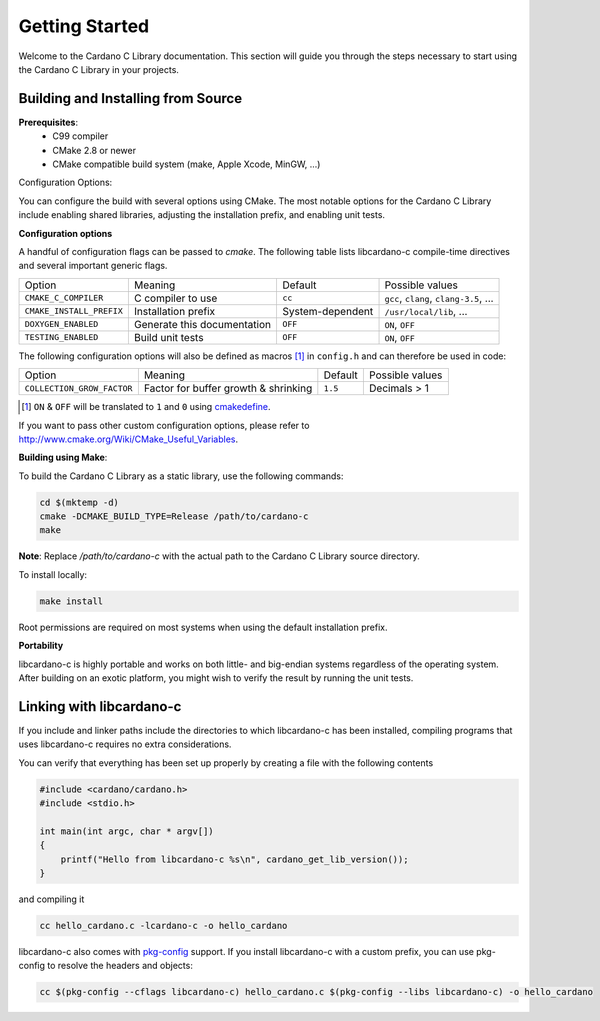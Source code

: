 Getting Started
===============

Welcome to the Cardano C Library documentation. This section will guide you through the steps necessary to start using the Cardano C Library in your projects.

Building and Installing from Source
-----------------------------------

**Prerequisites**:
 - C99 compiler
 - CMake 2.8 or newer
 - CMake compatible build system (make, Apple Xcode, MinGW, ...)

Configuration Options:

You can configure the build with several options using CMake. The most notable options for the Cardano C Library include enabling shared libraries, adjusting the installation prefix, and enabling unit tests.

**Configuration options**

A handful of configuration flags can be passed to `cmake`. The following table lists libcardano-c compile-time directives and several important generic flags.

========================  =======================================================   ======================  =====================================================================================================================
Option                    Meaning                                                   Default                 Possible values
------------------------  -------------------------------------------------------   ----------------------  ---------------------------------------------------------------------------------------------------------------------
``CMAKE_C_COMPILER``      C compiler to use                                         ``cc``                   ``gcc``, ``clang``, ``clang-3.5``, ...
``CMAKE_INSTALL_PREFIX``  Installation prefix                                       System-dependent         ``/usr/local/lib``, ...
``DOXYGEN_ENABLED``       Generate this documentation                               ``OFF``                  ``ON``, ``OFF``
``TESTING_ENABLED``       Build unit tests                                          ``OFF``                  ``ON``, ``OFF``
========================  =======================================================   ======================  =====================================================================================================================

The following configuration options will also be defined as macros [#]_ in ``config.h`` and can therefore be used in code:

==========================   =======================================================   ======================  =====================================================================================================================
Option                       Meaning                                                   Default                 Possible values
--------------------------   -------------------------------------------------------   ----------------------  ---------------------------------------------------------------------------------------------------------------------
``COLLECTION_GROW_FACTOR``   Factor for buffer growth & shrinking                      ``1.5``                 Decimals > 1
==========================   =======================================================   ======================  =====================================================================================================================

.. [#] ``ON`` & ``OFF`` will be translated to ``1`` and ``0`` using `cmakedefine <https://cmake.org/cmake/help/v3.2/command/configure_file.html?highlight=cmakedefine>`_.

If you want to pass other custom configuration options, please refer to `<http://www.cmake.org/Wiki/CMake_Useful_Variables>`_.

**Building using Make**:

To build the Cardano C Library as a static library, use the following commands:

.. code-block:: bash

  cd $(mktemp -d)
  cmake -DCMAKE_BUILD_TYPE=Release /path/to/cardano-c
  make

**Note**: Replace `/path/to/cardano-c` with the actual path to the Cardano C Library source directory.

To install locally:

.. code-block:: bash

  make install

Root permissions are required on most systems when using the default installation prefix.

**Portability**

libcardano-c is highly portable and works on both little- and big-endian systems regardless of the operating system. After building
on an exotic platform, you might wish to verify the result by running the unit tests.

Linking with libcardano-c
-------------------------

If you include and linker paths include the directories to which libcardano-c has been installed, compiling programs that uses libcardano-c requires
no extra considerations.

You can verify that everything has been set up properly by creating a file with the following contents

.. code-block:: c

    #include <cardano/cardano.h>
    #include <stdio.h>

    int main(int argc, char * argv[])
    {
        printf("Hello from libcardano-c %s\n", cardano_get_lib_version());
    }


and compiling it

.. code-block:: bash

    cc hello_cardano.c -lcardano-c -o hello_cardano


libcardano-c also comes with `pkg-config <https://wiki.freedesktop.org/www/Software/pkg-config/>`_ support. If you install libcardano-c with a custom prefix, you can use pkg-config to resolve the headers and objects:

.. code-block:: bash

    cc $(pkg-config --cflags libcardano-c) hello_cardano.c $(pkg-config --libs libcardano-c) -o hello_cardano
